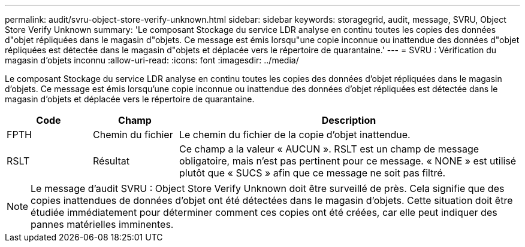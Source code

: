 ---
permalink: audit/svru-object-store-verify-unknown.html 
sidebar: sidebar 
keywords: storagegrid, audit, message, SVRU, Object Store Verify Unknown 
summary: 'Le composant Stockage du service LDR analyse en continu toutes les copies des données d"objet répliquées dans le magasin d"objets.  Ce message est émis lorsqu"une copie inconnue ou inattendue des données d"objet répliquées est détectée dans le magasin d"objets et déplacée vers le répertoire de quarantaine.' 
---
= SVRU : Vérification du magasin d'objets inconnu
:allow-uri-read: 
:icons: font
:imagesdir: ../media/


[role="lead"]
Le composant Stockage du service LDR analyse en continu toutes les copies des données d'objet répliquées dans le magasin d'objets.  Ce message est émis lorsqu'une copie inconnue ou inattendue des données d'objet répliquées est détectée dans le magasin d'objets et déplacée vers le répertoire de quarantaine.

[cols="1a,1a,4a"]
|===
| Code | Champ | Description 


 a| 
FPTH
 a| 
Chemin du fichier
 a| 
Le chemin du fichier de la copie d'objet inattendue.



 a| 
RSLT
 a| 
Résultat
 a| 
Ce champ a la valeur « AUCUN ».  RSLT est un champ de message obligatoire, mais n'est pas pertinent pour ce message.  « NONE » est utilisé plutôt que « SUCS » afin que ce message ne soit pas filtré.

|===

NOTE: Le message d'audit SVRU : Object Store Verify Unknown doit être surveillé de près.  Cela signifie que des copies inattendues de données d'objet ont été détectées dans le magasin d'objets.  Cette situation doit être étudiée immédiatement pour déterminer comment ces copies ont été créées, car elle peut indiquer des pannes matérielles imminentes.
